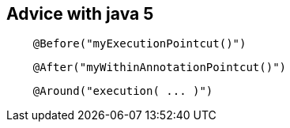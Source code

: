 == Advice with *java 5*
[source, java]
----
    @Before("myExecutionPointcut()")
----
[source, java]
----
    @After("myWithinAnnotationPointcut()")
----
[source, java]
----
    @Around("execution( ... )")
----